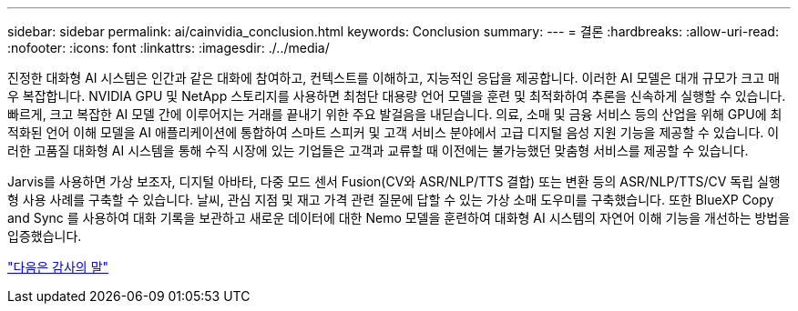 ---
sidebar: sidebar 
permalink: ai/cainvidia_conclusion.html 
keywords: Conclusion 
summary:  
---
= 결론
:hardbreaks:
:allow-uri-read: 
:nofooter: 
:icons: font
:linkattrs: 
:imagesdir: ./../media/


[role="lead"]
진정한 대화형 AI 시스템은 인간과 같은 대화에 참여하고, 컨텍스트를 이해하고, 지능적인 응답을 제공합니다. 이러한 AI 모델은 대개 규모가 크고 매우 복잡합니다. NVIDIA GPU 및 NetApp 스토리지를 사용하면 최첨단 대용량 언어 모델을 훈련 및 최적화하여 추론을 신속하게 실행할 수 있습니다. 빠르게, 크고 복잡한 AI 모델 간에 이루어지는 거래를 끝내기 위한 주요 발걸음을 내딛습니다. 의료, 소매 및 금융 서비스 등의 산업을 위해 GPU에 최적화된 언어 이해 모델을 AI 애플리케이션에 통합하여 스마트 스피커 및 고객 서비스 분야에서 고급 디지털 음성 지원 기능을 제공할 수 있습니다. 이러한 고품질 대화형 AI 시스템을 통해 수직 시장에 있는 기업들은 고객과 교류할 때 이전에는 불가능했던 맞춤형 서비스를 제공할 수 있습니다.

Jarvis를 사용하면 가상 보조자, 디지털 아바타, 다중 모드 센서 Fusion(CV와 ASR/NLP/TTS 결합) 또는 변환 등의 ASR/NLP/TTS/CV 독립 실행형 사용 사례를 구축할 수 있습니다. 날씨, 관심 지점 및 재고 가격 관련 질문에 답할 수 있는 가상 소매 도우미를 구축했습니다. 또한 BlueXP Copy and Sync 를 사용하여 대화 기록을 보관하고 새로운 데이터에 대한 Nemo 모델을 훈련하여 대화형 AI 시스템의 자연어 이해 기능을 개선하는 방법을 입증했습니다.

link:cainvidia_acknowledgments.html["다음은 감사의 말"]
